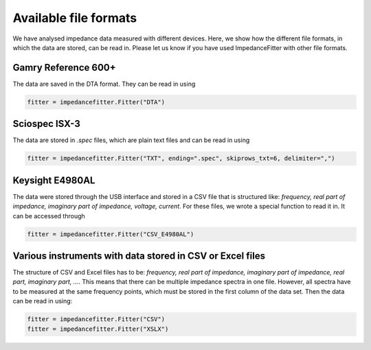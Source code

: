 Available file formats
----------------------

We have analysed impedance data measured with
different devices.
Here, we show how the different file formats,
in which the data are stored, can be read in.
Please let us know if you have used ImpedanceFitter
with other file formats.

Gamry Reference 600+
^^^^^^^^^^^^^^^^^^^^

The data are saved in the DTA format.
They can be read in using

.. code-block:: python

       fitter = impedancefitter.Fitter("DTA")

Sciospec ISX-3
^^^^^^^^^^^^^^

The data are stored in `.spec` files, which are plain text files
and can be read in using

.. code-block:: python

       fitter = impedancefitter.Fitter("TXT", ending=".spec", skiprows_txt=6, delimiter=",")

Keysight E4980AL
^^^^^^^^^^^^^^^^

The data were stored through the USB interface and stored
in a CSV file that is structured like:
`frequency, real part of impedance, imaginary part of impedance, voltage, current`.
For these files, we wrote a special function to read it in.
It can be accessed through

.. code-block:: python

       fitter = impedancefitter.Fitter("CSV_E4980AL")

Various instruments with data stored in CSV or Excel files
^^^^^^^^^^^^^^^^^^^^^^^^^^^^^^^^^^^^^^^^^^^^^^^^^^^^^^^^^^

The structure of CSV and Excel files has to be:
`frequency, real part of impedance, imaginary part of impedance, real part, imaginary part, ...`. 
This means that there can be multiple impedance spectra in one file.
However, all spectra have to be measured at the same frequency points,
which must be stored in the first column of the data set.
Then the data can be read in using:

.. code-block:: python

       fitter = impedancefitter.Fitter("CSV")
       fitter = impedancefitter.Fitter("XSLX")
